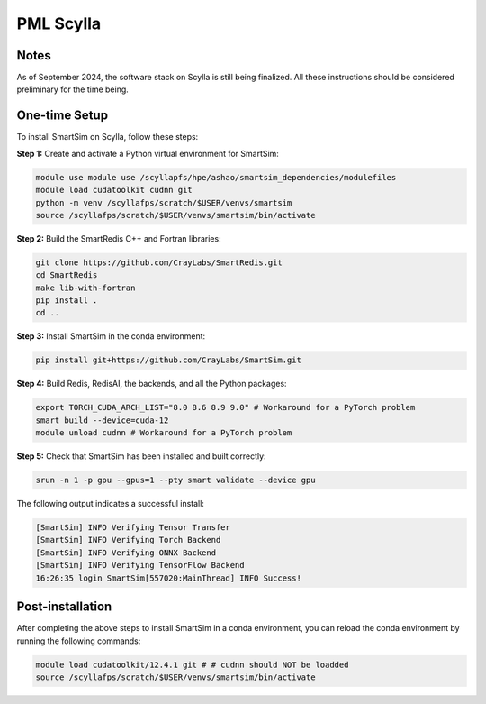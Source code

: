 PML Scylla
==========

Notes
-----

As of September 2024, the software stack on Scylla is still being
finalized. All these instructions should be considered preliminary
for the time being.

One-time Setup
--------------

To install SmartSim on Scylla, follow these steps:

**Step 1:** Create and activate a Python virtual environment for SmartSim:

.. code:: bash

    module use module use /scyllapfs/hpe/ashao/smartsim_dependencies/modulefiles
    module load cudatoolkit cudnn git
    python -m venv /scyllafps/scratch/$USER/venvs/smartsim
    source /scyllafps/scratch/$USER/venvs/smartsim/bin/activate

**Step 2:** Build the SmartRedis C++ and Fortran libraries:

.. code:: bash

    git clone https://github.com/CrayLabs/SmartRedis.git
    cd SmartRedis
    make lib-with-fortran
    pip install .
    cd ..

**Step 3:** Install SmartSim in the conda environment:

.. code:: bash

    pip install git+https://github.com/CrayLabs/SmartSim.git

**Step 4:** Build Redis, RedisAI, the backends, and all the Python packages:

.. code:: bash

    export TORCH_CUDA_ARCH_LIST="8.0 8.6 8.9 9.0" # Workaround for a PyTorch problem
    smart build --device=cuda-12
    module unload cudnn # Workaround for a PyTorch problem

**Step 5:** Check that SmartSim has been installed and built correctly:

.. code:: bash

    srun -n 1 -p gpu --gpus=1 --pty smart validate --device gpu

The following output indicates a successful install:

.. code:: bash

    [SmartSim] INFO Verifying Tensor Transfer
    [SmartSim] INFO Verifying Torch Backend
    [SmartSim] INFO Verifying ONNX Backend
    [SmartSim] INFO Verifying TensorFlow Backend
    16:26:35 login SmartSim[557020:MainThread] INFO Success!

Post-installation
-----------------

After completing the above steps to install SmartSim in a conda environment, you
can reload the conda environment by running the following commands:

.. code:: bash

    module load cudatoolkit/12.4.1 git # # cudnn should NOT be loadded
    source /scyllafps/scratch/$USER/venvs/smartsim/bin/activate

